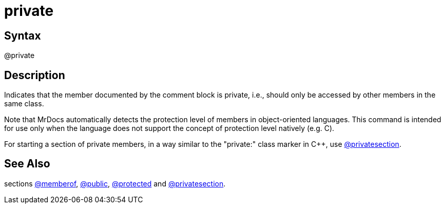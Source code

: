 = private

== Syntax
@private

== Description
Indicates that the member documented by the comment block is private, i.e., should only be accessed by other members in the same class.

Note that MrDocs automatically detects the protection level of members in object-oriented languages. This command is intended for use only when the language does not support the concept of protection level natively (e.g. C).

For starting a section of private members, in a way similar to the "private:" class marker in C++, use xref:commands/privatesection.adoc[@privatesection].

== See Also
sections xref:commands/memberof.adoc[@memberof], xref:commands/public.adoc[@public], xref:commands/protected.adoc[@protected] and xref:commands/privatesection.adoc[@privatesection].